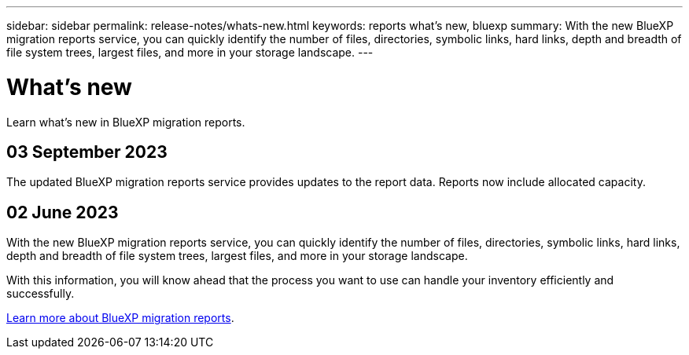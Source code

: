 ---
sidebar: sidebar
permalink: release-notes/whats-new.html
keywords: reports what's new, bluexp
summary: With the new BlueXP migration reports service, you can quickly identify the number of files, directories, symbolic links, hard links, depth and breadth of file system trees, largest files, and more in your storage landscape. 
---

= What's new
:hardbreaks:
:icons: font
:imagesdir: ../media/

[.lead]
Learn what’s new in BlueXP migration reports.

//tag::whats-new[]

== 03 September 2023 
The updated BlueXP migration reports service provides updates to the report data. Reports now include allocated capacity. 



== 02 June 2023 

With the new BlueXP migration reports service, you can quickly identify the number of files, directories, symbolic links, hard links, depth and breadth of file system trees, largest files, and more in your storage landscape. 

With this information, you will know ahead that the process you want to use can handle your inventory efficiently and successfully. 

link:https://docs.netapp.com/us-en/bluexp-reports/get-started/intro.html[Learn more about BlueXP migration reports]. 
//include 3 most recent releases

//end::whats-new[]